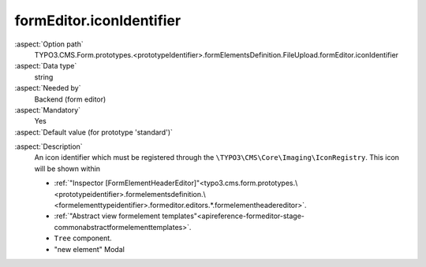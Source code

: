 formEditor.iconIdentifier
-------------------------

:aspect:`Option path`
      TYPO3.CMS.Form.prototypes.<prototypeIdentifier>.formElementsDefinition.FileUpload.formEditor.iconIdentifier

:aspect:`Data type`
      string

:aspect:`Needed by`
      Backend (form editor)

:aspect:`Mandatory`
      Yes

:aspect:`Default value (for prototype 'standard')`
      .. code-block:: yaml
         :linenos:
         :emphasize-lines: 3

         FileUpload:
           formEditor:
             iconIdentifier: form-file-upload

.. :aspect:`Good to know`
      ToDo

:aspect:`Description`
      An icon identifier which must be registered through the ``\TYPO3\CMS\Core\Imaging\IconRegistry``.
      This icon will be shown within

      - :ref:`"Inspector [FormElementHeaderEditor]"<typo3.cms.form.prototypes.\<prototypeidentifier>.formelementsdefinition.\<formelementtypeidentifier>.formeditor.editors.*.formelementheadereditor>`.
      - :ref:`"Abstract view formelement templates"<apireference-formeditor-stage-commonabstractformelementtemplates>`.
      - ``Tree`` component.
      - "new element" Modal
